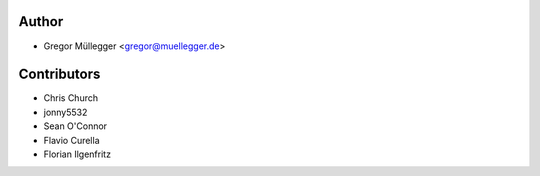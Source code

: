 Author
------

* Gregor Müllegger <gregor@muellegger.de>

Contributors
------------

* Chris Church
* jonny5532
* Sean O'Connor
* Flavio Curella
* Florian Ilgenfritz
